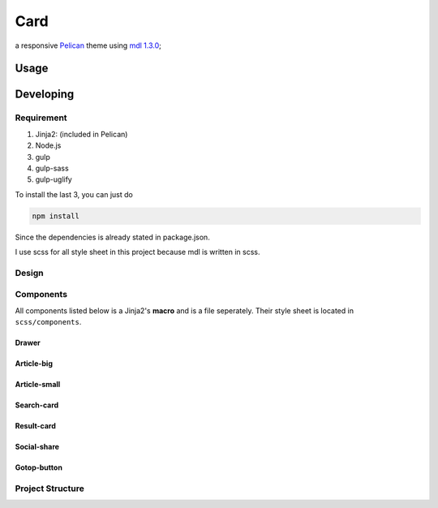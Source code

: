 Card
########

a responsive `Pelican <http://docs.getpelican.com/en/stable/>`_ theme using `mdl 1.3.0 <https://github.com/google/material-design-lite/releases/tag/v1.3.0>`_;

Usage
********

Developing
*************

Requirement
============

#. Jinja2: (included in Pelican)
#. Node.js
#. gulp
#. gulp-sass
#. gulp-uglify

To install the last 3, you can just do

.. code-block:: shell

    npm install

Since the dependencies is already stated in package.json.

I use scss for all style sheet in this project because mdl is written in scss.

Design
=========

Components
============

All components listed below is a Jinja2's **macro** and is a file seperately. Their style sheet is located in ``scss/components``.

Drawer
---------

Article-big
------------

Article-small
--------------

Search-card
--------------

Result-card
--------------

Social-share
--------------

Gotop-button
--------------

Project Structure
==================
